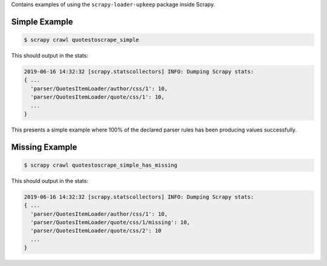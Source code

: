 Contains examples of using the ``scrapy-loader-upkeep`` package inside Scrapy.


Simple Example
~~~~~~~~~~~~~~

.. code-block:: bash

   $ scrapy crawl quotestoscrape_simple

This should output in the stats:

.. code-block:: python

   2019-06-16 14:32:32 [scrapy.statscollectors] INFO: Dumping Scrapy stats:
   { ...
     'parser/QuotesItemLoader/author/css/1': 10,
     'parser/QuotesItemLoader/quote/css/1': 10,
     ...
   }

This presents a simple example where 100% of the declared parser rules has been
producing values successfully.


Missing Example
~~~~~~~~~~~~~~

.. code-block:: bash

   $ scrapy crawl quotestoscrape_simple_has_missing

This should output in the stats:

.. code-block:: python

   2019-06-16 14:32:32 [scrapy.statscollectors] INFO: Dumping Scrapy stats:
   { ...
     'parser/QuotesItemLoader/author/css/1': 10,
     'parser/QuotesItemLoader/quote/css/1/missing': 10,
     'parser/QuotesItemLoader/quote/css/2': 10
     ...
   }
